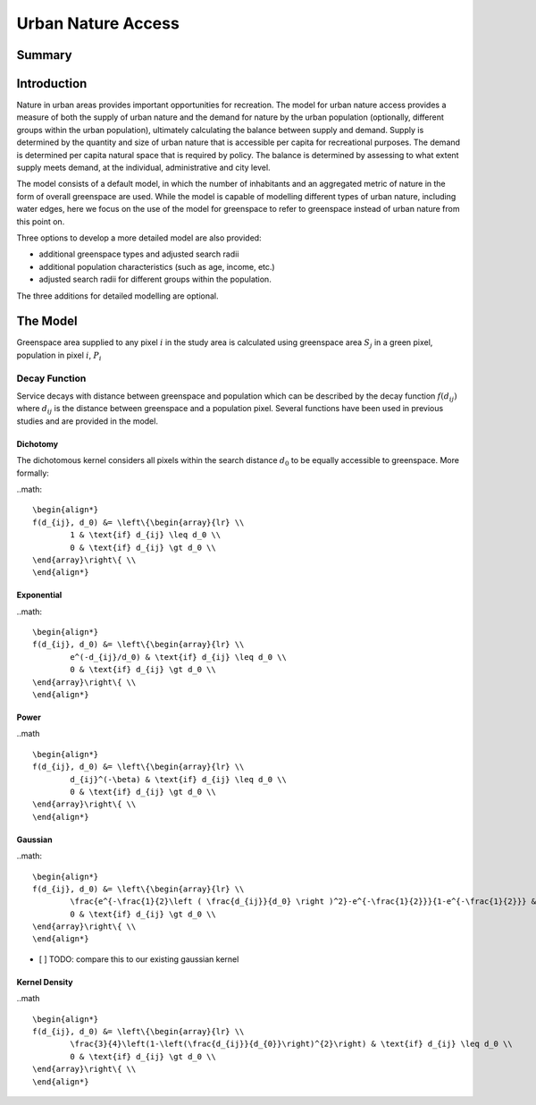 .. _urban_nature_access:

*******************
Urban Nature Access
*******************

Summary
=======

Introduction
============

Nature in urban areas provides important opportunities for recreation.  The
model for urban nature access provides a measure of both the supply of urban
nature and the demand for nature by the urban population (optionally, different
groups within the urban population), ultimately calculating the balance between
supply and demand.  Supply is determined by the quantity and size of urban
nature that is accessible per capita for recreational purposes.  The demand is
determined per capita natural space that is required by policy.  The balance is
determined by assessing to what extent supply meets demand, at the individual,
administrative and city level.

The model consists of a default model, in which the number of inhabitants and
an aggregated metric of nature in the form of overall greenspace are used.
While the model is capable of modelling different types of urban nature,
including water edges, here we focus on the use of the model for greenspace to
refer to greenspace instead of urban nature from this point on.

Three options to develop a more detailed model are also provided:

* additional greenspace types and adjusted search radii
* additional population characteristics (such as age, income, etc.)
* adjusted search radii for different groups within the population.

The three additions for detailed modelling are optional.

The Model
=========

Greenspace area supplied to any pixel :math:`i` in the study area is calculated
using greenspace area :math:`S_j` in a green pixel, population in pixel
:math:`i`, :math:`P_i`

Decay Function
--------------

Service decays with distance between greenspace and population which can be
described by the decay function :math:`f(d_{ij})` where :math:`d_{ij}` is the
distance between greenspace and a population pixel.  Several functions have
been used in previous studies and are provided in the model.

Dichotomy
*********

The dichotomous kernel considers all pixels within the search distance
:math:`d_0` to be equally accessible to greenspace.  More formally:

..math::

        \begin{align*}
        f(d_{ij}, d_0) &= \left\{\begin{array}{lr} \\
                1 & \text{if} d_{ij} \leq d_0 \\
                0 & \text{if} d_{ij} \gt d_0 \\
        \end{array}\right\{ \\
        \end{align*}

Exponential
***********

..math::

        \begin{align*}
        f(d_{ij}, d_0) &= \left\{\begin{array}{lr} \\
                e^(-d_{ij}/d_0) & \text{if} d_{ij} \leq d_0 \\
                0 & \text{if} d_{ij} \gt d_0 \\
        \end{array}\right\{ \\
        \end{align*}

Power
*****

..math ::

        \begin{align*}
        f(d_{ij}, d_0) &= \left\{\begin{array}{lr} \\
                d_{ij}^(-\beta) & \text{if} d_{ij} \leq d_0 \\
                0 & \text{if} d_{ij} \gt d_0 \\
        \end{array}\right\{ \\
        \end{align*}

Gaussian
********

..math::

        \begin{align*}
        f(d_{ij}, d_0) &= \left\{\begin{array}{lr} \\
                \frac{e^{-\frac{1}{2}\left ( \frac{d_{ij}}{d_0} \right )^2}-e^{-\frac{1}{2}}}{1-e^{-\frac{1}{2}}} & \text{if} d_{ij} \leq d_0 \\
                0 & \text{if} d_{ij} \gt d_0 \\
        \end{array}\right\{ \\
        \end{align*}

- [ ] TODO: compare this to our existing gaussian kernel

Kernel Density
**************

..math ::

        \begin{align*}
        f(d_{ij}, d_0) &= \left\{\begin{array}{lr} \\
                \frac{3}{4}\left(1-\left(\frac{d_{ij}}{d_{0}}\right)^{2}\right) & \text{if} d_{ij} \leq d_0 \\
                0 & \text{if} d_{ij} \gt d_0 \\
        \end{array}\right\{ \\
        \end{align*}


